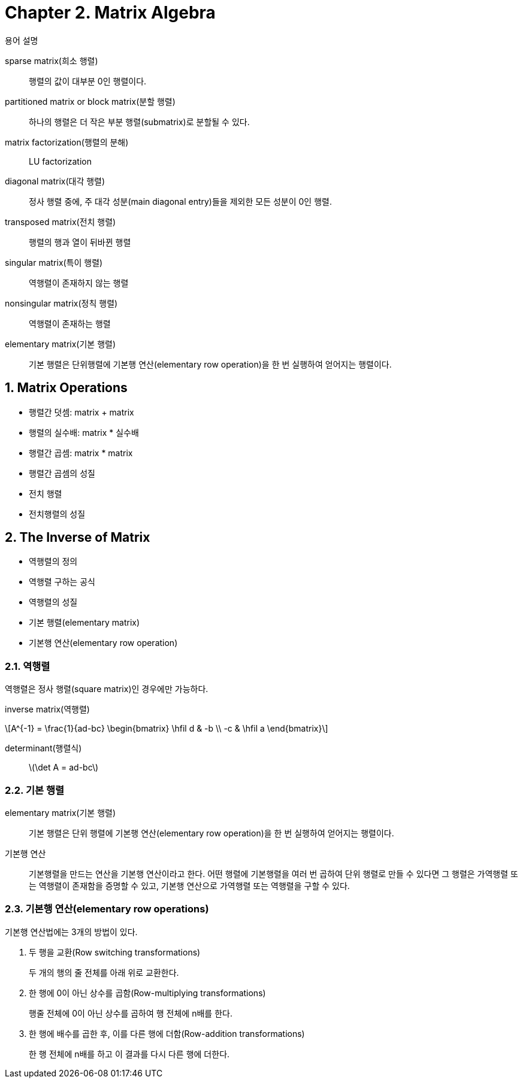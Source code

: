 = Chapter 2. Matrix Algebra
:sectnums:
:stem: latexmath  


.용어 설명
[sidebar]
****
sparse matrix(희소 행렬)::
행렬의 값이 대부분 0인 행렬이다.

partitioned matrix or block matrix(분할 행렬)::
하나의 행렬은 더 작은 부분 행렬(submatrix)로 분할될 수 있다.

matrix factorization(행렬의 분해)::
LU factorization

diagonal matrix(대각 행렬)::
정사 행렬 중에, 주 대각 성분(main diagonal entry)들을 제외한 모든 성분이 0인 행렬.

transposed matrix(전치 행렬)::
행렬의 행과 열이 뒤바뀐 행렬

singular matrix(특이 행렬)::
역행렬이 존재하지 않는 행렬

nonsingular matrix(정칙 행렬)::
역행렬이 존재하는 행렬

elementary matrix(기본 행렬)::
기본 행렬은 단위행렬에 기본행 연산(elementary row operation)을 한 번 실행하여 얻어지는
행렬이다.
****


== Matrix Operations

[sidebar]
****
* 행렬간 덧셈: matrix + matrix
* 행렬의 실수배: matrix * 실수배
* 행렬간 곱셈: matrix * matrix
* 행렬간 곱셈의 성질
* 전치 행렬
* 전치행렬의 성질
****


== The Inverse of Matrix

[sidebar]
****
* 역행렬의 정의
* 역행렬 구하는 공식
* 역행렬의 성질
* 기본 행렬(elementary matrix)
* 기본행 연산(elementary row operation)
****

=== 역행렬

역행렬은 정사 행렬(square matrix)인 경우에만 가능하다.

inverse matrix(역행렬)::
[stem]
++++
A^{-1} = \frac{1}{ad-bc} \begin{bmatrix} \hfil d & -b \\ -c & \hfil a \end{bmatrix}
++++


determinant(행렬식)::
stem:[\det A = ad-bc]


=== 기본 행렬

elementary matrix(기본 행렬)::
기본 행렬은 단위 행렬에 기본행 연산(elementary row operation)을 한 번 실행하여 얻어지는
행렬이다.

기본행 연산::
기본행렬을 만드는 연산을 기본행 연산이라고 한다. 어떤 행렬에 기본행렬을 여러 번 곱하여
단위 행렬로 만들 수 있다면 그 행렬은 가역행렬 또는 역행렬이 존재함을 증명할 수 있고,
기본행 연산으로 가역행렬 또는 역행렬을 구할 수 있다.

=== 기본행 연산(elementary row operations)

기본행 연산법에는 3개의 방법이 있다.

. 두 행을 교환(Row switching transformations)
+
두 개의 행의 줄 전체를 아래 위로 교환한다.

. 한 행에 0이 아닌 상수를 곱함(Row-multiplying transformations)
+
행줄 전체에 0이 아닌 상수를 곱하여 행 전체에 n배를 한다.

. 한 행에 배수를 곱한 후, 이를 다른 행에 더함(Row-addition transformations)
+
한 행 전체에 n배를 하고 이 결과를 다시 다른 행에 더한다.
